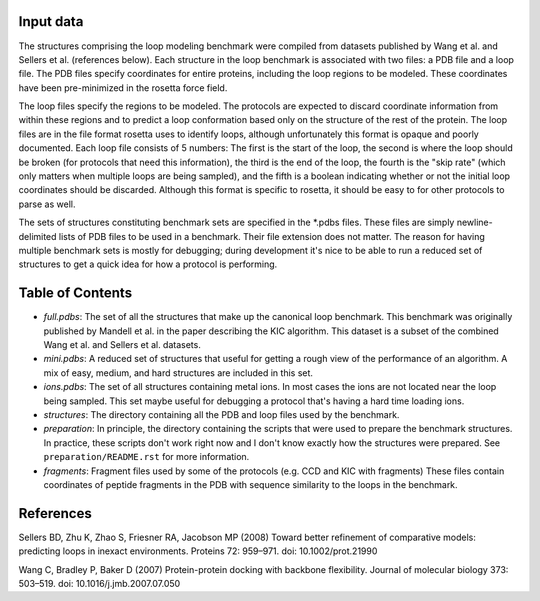 Input data
==========
The structures comprising the loop modeling benchmark were compiled from 
datasets published by Wang et al. and Sellers et al. (references below).  Each 
structure in the loop benchmark is associated with two files: a PDB file and a 
loop file.  The PDB files specify coordinates for entire proteins, including 
the loop regions to be modeled.  These coordinates have been pre-minimized in 
the rosetta force field.

The loop files specify the regions to be modeled.  The protocols are expected 
to discard coordinate information from within these regions and to predict a 
loop conformation based only on the structure of the rest of the protein.  The 
loop files are in the file format rosetta uses to identify loops, although 
unfortunately this format is opaque and poorly documented.  Each loop file 
consists of 5 numbers:  The first is the start of the loop, the second is where 
the loop should be broken (for protocols that need this information), the third 
is the end of the loop, the fourth is the "skip rate" (which only matters when 
multiple loops are being sampled), and the fifth is a boolean indicating 
whether or not the initial loop coordinates should be discarded.  Although this 
format is specific to rosetta, it should be easy to for other protocols to 
parse as well.

The sets of structures constituting benchmark sets are specified in the *.pdbs 
files.  These files are simply newline-delimited lists of PDB files to be used 
in a benchmark.  Their file extension does not matter.  The reason for having 
multiple benchmark sets is mostly for debugging; during development it's nice 
to be able to run a reduced set of structures to get a quick idea for how a 
protocol is performing.

Table of Contents
=================

- *full.pdbs*: The set of all the structures that make up the canonical loop 
  benchmark.  This benchmark was originally published by Mandell et al. in the 
  paper describing the KIC algorithm.  This dataset is a subset of the combined 
  Wang et al. and Sellers et al. datasets.

- *mini.pdbs*: A reduced set of structures that useful for getting a rough view 
  of the performance of an algorithm.  A mix of easy, medium, and hard 
  structures are included in this set.

- *ions.pdbs*: The set of all structures containing metal ions.  In most cases 
  the ions are not located near the loop being sampled.  This set maybe useful 
  for debugging a protocol that's having a hard time loading ions.

- *structures*: The directory containing all the PDB and loop files used by the 
  benchmark.  

- *preparation*: In principle, the directory containing the scripts that were 
  used to prepare the benchmark structures.  In practice, these scripts don't 
  work right now and I don't know exactly how the structures were prepared.  
  See ``preparation/README.rst`` for more information.

- *fragments*: Fragment files used by some of the protocols (e.g. CCD and KIC 
  with fragments)  These files contain coordinates of peptide fragments in the 
  PDB with sequence similarity to the loops in the benchmark.

References
==========
Sellers BD, Zhu K, Zhao S, Friesner RA, Jacobson MP (2008) Toward better 
refinement of comparative models: predicting loops in inexact environments.  
Proteins 72: 959–971. doi: 10.1002/prot.21990

Wang C, Bradley P, Baker D (2007) Protein-protein docking with backbone 
flexibility. Journal of molecular biology 373: 503–519. doi: 
10.1016/j.jmb.2007.07.050 
